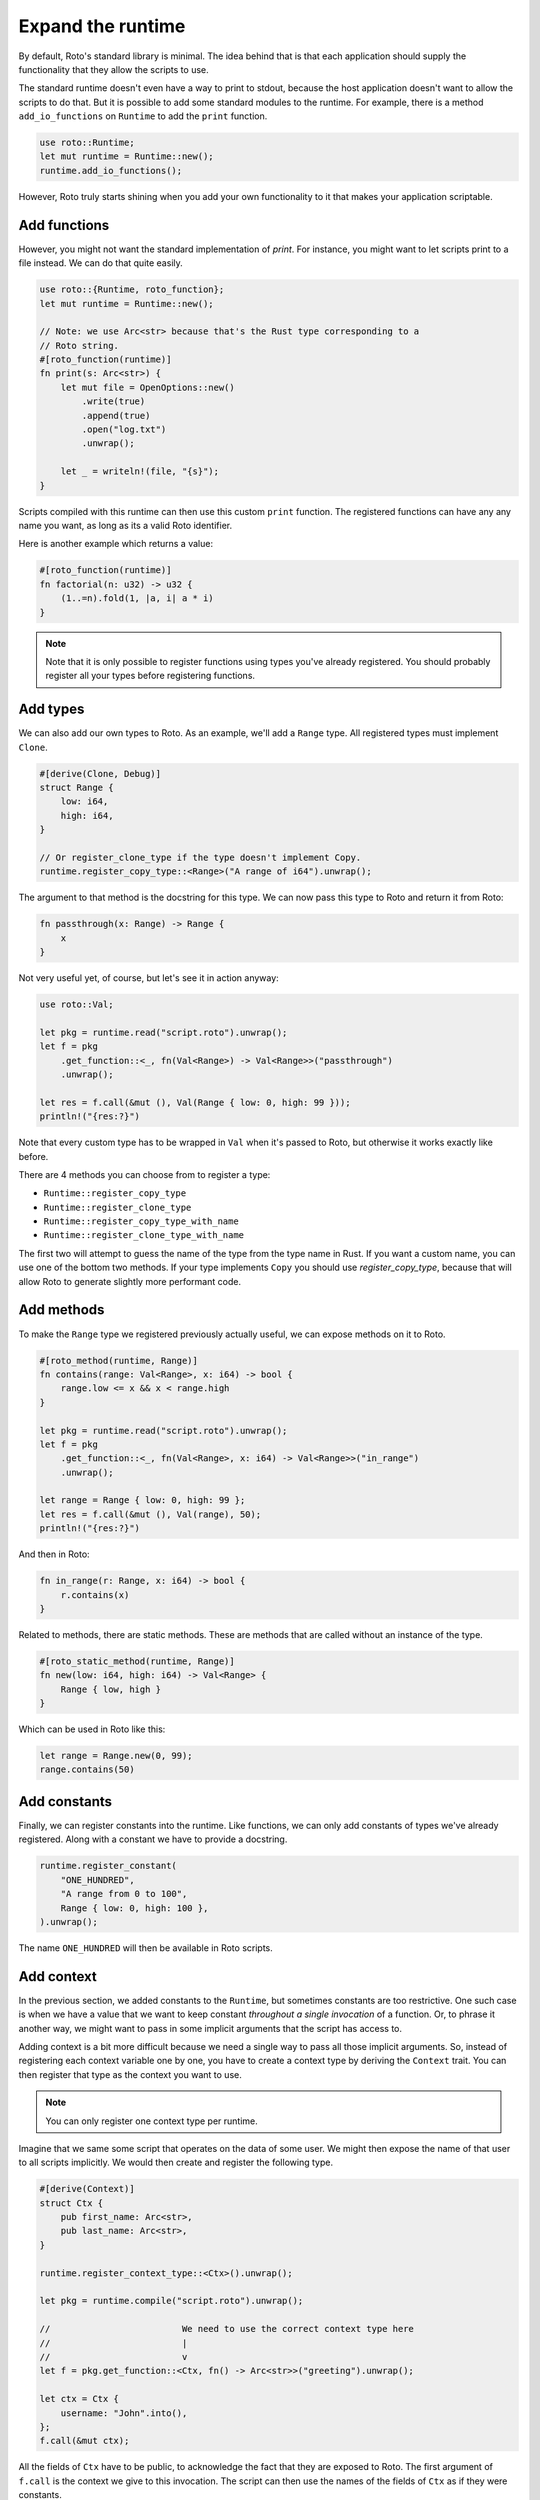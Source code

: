 Expand the runtime
==================

By default, Roto's standard library is minimal. The idea behind that is that
each application should supply the functionality that they allow the scripts to
use.

The standard runtime doesn't even have a way to print to stdout, because
the host application doesn't want to allow the scripts to do that. But it is
possible to add some standard modules to the runtime. For example, there is a
method ``add_io_functions`` on ``Runtime`` to add the ``print`` function.

.. code-block:: rust

    use roto::Runtime;
    let mut runtime = Runtime::new();
    runtime.add_io_functions();

However, Roto truly starts shining when you add your own functionality to it
that makes your application scriptable.

Add functions
-------------

However, you might not want the standard implementation of `print`. For
instance, you might want to let scripts print to a file instead. We can do that
quite easily.

.. code-block:: rust

    use roto::{Runtime, roto_function};
    let mut runtime = Runtime::new();

    // Note: we use Arc<str> because that's the Rust type corresponding to a
    // Roto string.
    #[roto_function(runtime)]
    fn print(s: Arc<str>) {
        let mut file = OpenOptions::new()
            .write(true)
            .append(true)
            .open("log.txt")
            .unwrap();

        let _ = writeln!(file, "{s}");
    }

Scripts compiled with this runtime can then use this custom ``print`` function.
The registered functions can have any any name you want, as long as its a valid
Roto identifier.

Here is another example which returns a value:

.. code-block:: rust

    #[roto_function(runtime)]
    fn factorial(n: u32) -> u32 {
        (1..=n).fold(1, |a, i| a * i)
    }

.. note::
    Note that it is only possible to register functions using types you've already
    registered. You should probably register all your types before registering
    functions.

Add types
---------

We can also add our own types to Roto. As an example, we'll add a ``Range``
type. All registered types must implement ``Clone``.

.. code-block:: rust

    #[derive(Clone, Debug)]
    struct Range {
        low: i64,
        high: i64,
    }

    // Or register_clone_type if the type doesn't implement Copy.
    runtime.register_copy_type::<Range>("A range of i64").unwrap();

The argument to that method is the docstring for this type. We can now pass this
type to Roto and return it from Roto:

.. code-block:: roto

    fn passthrough(x: Range) -> Range {
        x
    }

Not very useful yet, of course, but let's see it in action anyway:

.. code-block:: rust

    use roto::Val;

    let pkg = runtime.read("script.roto").unwrap();
    let f = pkg
        .get_function::<_, fn(Val<Range>) -> Val<Range>>("passthrough")
        .unwrap();

    let res = f.call(&mut (), Val(Range { low: 0, high: 99 }));
    println!("{res:?}")

Note that every custom type has to be wrapped in ``Val`` when it's passed to
Roto, but otherwise it works exactly like before.

There are 4 methods you can choose from to register a type:

- ``Runtime::register_copy_type``
- ``Runtime::register_clone_type``
- ``Runtime::register_copy_type_with_name``
- ``Runtime::register_clone_type_with_name``

The first two will attempt to guess the name of the type from the type name in
Rust. If you want a custom name, you can use one of the bottom two methods. If
your type implements ``Copy`` you should use `register_copy_type`, because that
will allow Roto to generate slightly more performant code.

Add methods
-----------

To make the ``Range`` type we registered previously actually useful, we can
expose methods on it to Roto.

.. code-block:: rust

    #[roto_method(runtime, Range)]
    fn contains(range: Val<Range>, x: i64) -> bool {
        range.low <= x && x < range.high
    }

    let pkg = runtime.read("script.roto").unwrap();
    let f = pkg
        .get_function::<_, fn(Val<Range>, x: i64) -> Val<Range>>("in_range")
        .unwrap();

    let range = Range { low: 0, high: 99 };
    let res = f.call(&mut (), Val(range), 50);
    println!("{res:?}")

And then in Roto:

.. code-block:: roto

    fn in_range(r: Range, x: i64) -> bool {
        r.contains(x)
    }

Related to methods, there are static methods. These are methods that are called
without an instance of the type.

.. code-block:: rust

    #[roto_static_method(runtime, Range)]
    fn new(low: i64, high: i64) -> Val<Range> {
        Range { low, high }
    }

Which can be used in Roto like this:

.. code-block:: roto

    let range = Range.new(0, 99);
    range.contains(50)

Add constants
-------------

Finally, we can register constants into the runtime. Like functions, we can
only add constants of types we've already registered. Along with a constant
we have to provide a docstring.

.. code-block:: rust

    runtime.register_constant(
        "ONE_HUNDRED",
        "A range from 0 to 100",
        Range { low: 0, high: 100 },
    ).unwrap();

The name ``ONE_HUNDRED`` will then be available in Roto scripts.

Add context
-----------

In the previous section, we added constants to the ``Runtime``, but sometimes
constants are too restrictive. One such case is when we have a value that we
want to keep constant *throughout a single invocation* of a function. Or, to
phrase it another way, we might want to pass in some implicit arguments that
the script has access to.

Adding context is a bit more difficult because we need a single way to pass
all those implicit arguments. So, instead of registering each context variable
one by one, you have to create a context type by deriving the ``Context``
trait. You can then register that type as the context you want to use.

.. note::
    You can only register one context type per runtime.

Imagine that we same some script that operates on the data of some user. We
might then expose the name of that user to all scripts implicitly. We would
then create and register the following type.

.. code-block:: rust

    #[derive(Context)]
    struct Ctx {
        pub first_name: Arc<str>,
        pub last_name: Arc<str>,
    }

    runtime.register_context_type::<Ctx>().unwrap();

    let pkg = runtime.compile("script.roto").unwrap();

    //                         We need to use the correct context type here
    //                         |
    //                         v
    let f = pkg.get_function::<Ctx, fn() -> Arc<str>>("greeting").unwrap();

    let ctx = Ctx {
        username: "John".into(),  
    };
    f.call(&mut ctx);

All the fields of ``Ctx`` have to be public, to acknowledge the fact that
they are exposed to Roto. The first argument of ``f.call`` is the context we
give to this invocation. The script can then use the names of the fields of
``Ctx`` as if they were constants.

.. code-block:: roto

    fn greeting() -> String {
        "Hello, " + first_name + " " + last_name + "!"
    }

Other use-cases of context are log files, unique ids per invocation or just to
provide easy access to some common data.
